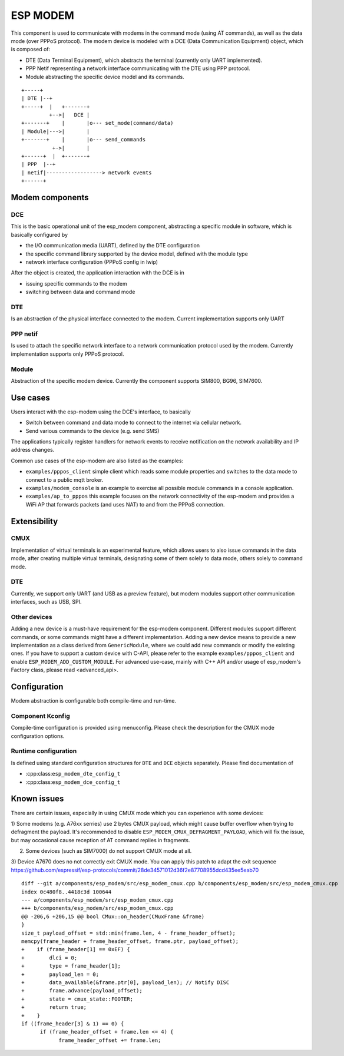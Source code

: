 ESP MODEM
=========

This component is used to communicate with modems in the command mode
(using AT commands), as well as the data mode (over PPPoS protocol). The
modem device is modeled with a DCE (Data Communication Equipment)
object, which is composed of:

- DTE (Data Terminal Equipment), which abstracts the terminal (currently only UART implemented).
- PPP Netif representing a network interface communicating with the DTE using PPP protocol.
- Module abstracting the specific device model and its commands.

::

      +-----+
      | DTE |--+
      +-----+  |   +-------+
               +-->|   DCE |
      +-------+    |       |o--- set_mode(command/data)
      | Module|--->|       |
      +-------+    |       |o--- send_commands
                +->|       |
      +------+  |  +-------+
      | PPP  |--+
      | netif|------------------> network events
      +------+

Modem components
----------------

DCE
~~~

This is the basic operational unit of the esp_modem component,
abstracting a specific module in software, which is basically configured
by

- the I/O communication media (UART), defined by the DTE configuration
- the specific command library supported by the device  model, defined with the module type
- network interface configuration (PPPoS config in lwip)

After the object is created, the application interaction with the DCE is
in

- issuing specific commands to the modem
- switching between data and command mode

DTE
~~~

Is an abstraction of the physical interface connected to the modem.
Current implementation supports only UART

PPP netif
~~~~~~~~~

Is used to attach the specific network interface to a network
communication protocol used by the modem. Currently implementation
supports only PPPoS protocol.

Module
~~~~~~

Abstraction of the specific modem device. Currently the component
supports SIM800, BG96, SIM7600.

Use cases
---------

Users interact with the esp-modem using the DCE's interface, to basically

- Switch between command and data mode to connect to the internet via cellular network.
- Send various commands to the device (e.g. send SMS)

The applications typically register handlers for network events to
receive notification on the network availability and IP address changes.

Common use cases of the esp-modem are also listed as the examples:

- ``examples/pppos_client`` simple client which reads some module properties and switches to the data mode to connect to a public mqtt broker.
- ``examples/modem_console`` is an example to exercise all possible module commands in a console application.
- ``examples/ap_to_pppos`` this example focuses on the network connectivity of the esp-modem and provides a WiFi AP that forwards packets (and uses NAT) to and from the PPPoS connection.

Extensibility
-------------

CMUX
~~~~

Implementation of virtual terminals is an experimental feature, which
allows users to also issue commands in the data mode, after creating
multiple virtual terminals, designating some of them solely to data
mode, others solely to command mode.

DTE
~~~

Currently, we support only UART (and USB as a preview feature), but
modern modules support other communication interfaces, such as USB, SPI.

Other devices
~~~~~~~~~~~~~

Adding a new device is a must-have requirement for the esp-modem
component. Different modules support different commands, or some
commands might have a different implementation. Adding a new device
means to provide a new implementation as a class derived from
``GenericModule``, where we could add new commands or modify the
existing ones.
If you have to support a custom device with C-API, please refer to
the example ``examples/pppos_client`` and enable ``ESP_MODEM_ADD_CUSTOM_MODULE``.
For advanced use-case, mainly with C++ API and/or usage of esp_modem's
Factory class, please read <advanced_api>.

Configuration
-------------

Modem abstraction is configurable both compile-time and run-time.

Component Kconfig
~~~~~~~~~~~~~~~~~

Compile-time configuration is provided using menuconfig. Please check
the description for the CMUX mode configuration options.

Runtime configuration
~~~~~~~~~~~~~~~~~~~~~

Is defined using standard configuration structures for ``DTE`` and
``DCE`` objects separately. Please find documentation of

- :cpp:class:``esp_modem_dte_config_t``
- :cpp:class:``esp_modem_dce_config_t``

Known issues
------------

There are certain issues, especially in using CMUX mode which you can
experience with some devices:

1) Some modems (e.g. A76xx serries) use 2 bytes CMUX payload, which
might cause buffer overflow when trying to defragment the payload.
It's recommended to disable ``ESP_MODEM_CMUX_DEFRAGMENT_PAYLOAD``,
which will fix the issue, but may occasional cause reception of AT command
replies in fragments.

2) Some devices (such as SIM7000) do not support CMUX mode at all.

3) Device A7670 does no not correctly exit CMUX mode. You can apply
this patch to adapt the exit sequence https://github.com/espressif/esp-protocols/commit/28de34571012d36f2e87708955dcd435ee5eab70

::

      diff --git a/components/esp_modem/src/esp_modem_cmux.cpp b/components/esp_modem/src/esp_modem_cmux.cpp
      index 0c480f8..4418c3d 100644
      --- a/components/esp_modem/src/esp_modem_cmux.cpp
      +++ b/components/esp_modem/src/esp_modem_cmux.cpp
      @@ -206,6 +206,15 @@ bool CMux::on_header(CMuxFrame &frame)
      }
      size_t payload_offset = std::min(frame.len, 4 - frame_header_offset);
      memcpy(frame_header + frame_header_offset, frame.ptr, payload_offset);
      +    if (frame_header[1] == 0xEF) {
      +        dlci = 0;
      +        type = frame_header[1];
      +        payload_len = 0;
      +        data_available(&frame.ptr[0], payload_len); // Notify DISC
      +        frame.advance(payload_offset);
      +        state = cmux_state::FOOTER;
      +        return true;
      +    }
      if ((frame_header[3] & 1) == 0) {
            if (frame_header_offset + frame.len <= 4) {
                  frame_header_offset += frame.len;
